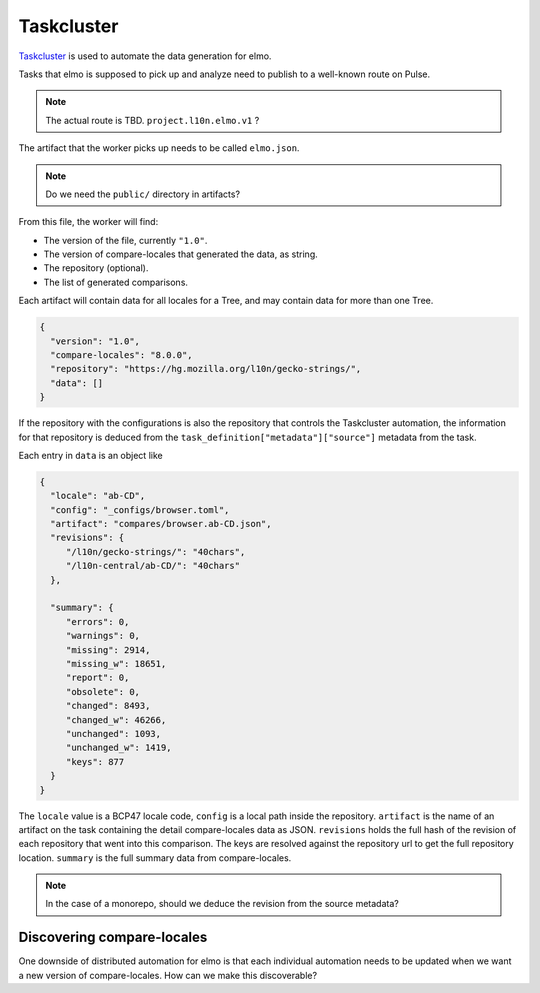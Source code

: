 Taskcluster
===========

`Taskcluster`_ is used to automate the data generation for elmo.

Tasks that elmo is supposed to pick up and analyze need to publish
to a well-known route on Pulse.

.. note:: The actual route is TBD. ``project.l10n.elmo.v1`` ?

The artifact that the worker picks up needs to be called ``elmo.json``.

.. note:: Do we need the ``public/`` directory in artifacts?


From this file, the worker will find:

* The version of the file, currently ``"1.0"``.
* The version of compare-locales that generated the data, as string.
* The repository (optional).
* The list of generated comparisons.

Each artifact will contain data for all locales for a Tree, and may
contain data for more than one Tree.

.. code-block:: json

   {
     "version": "1.0",
     "compare-locales": "8.0.0",
     "repository": "https://hg.mozilla.org/l10n/gecko-strings/",
     "data": []
   }

If the repository with the configurations is also the repository that
controls the Taskcluster automation, the information for that repository
is deduced from the ``task_definition["metadata"]["source"]`` metadata
from the task.

Each entry in ``data`` is an object like

.. code-block:: json

   {
     "locale": "ab-CD",
     "config": "_configs/browser.toml",
     "artifact": "compares/browser.ab-CD.json",
     "revisions": {
        "/l10n/gecko-strings/": "40chars",
        "/l10n-central/ab-CD/": "40chars"
     },

     "summary": {
        "errors": 0,
        "warnings": 0,
        "missing": 2914,
        "missing_w": 18651,
        "report": 0,
        "obsolete": 0,
        "changed": 8493,
        "changed_w": 46266,
        "unchanged": 1093,
        "unchanged_w": 1419,
        "keys": 877
     }
   }

The ``locale`` value is a BCP47 locale code, ``config`` is a local path
inside the repository. ``artifact`` is the name of an artifact on the task
containing the detail compare-locales data as JSON. ``revisions`` holds the
full hash of the revision of each repository that went into this comparison.
The keys are resolved against the repository url to get the full repository
location. ``summary`` is the full summary data from compare-locales.

.. note:: In the case of a monorepo, should we deduce the revision from the source metadata?

Discovering compare-locales
---------------------------

One downside of distributed automation for elmo is that each individual
automation needs to be updated when we want a new version of compare-locales.
How can we make this discoverable?

.. _taskcluster: https://docs.taskcluster.net/docs
